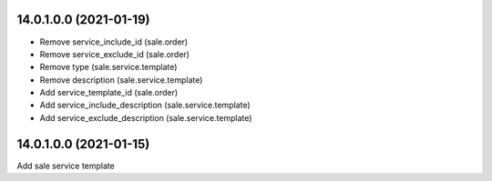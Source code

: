14.0.1.0.0 (2021-01-19)
~~~~~~~~~~~~~~~~~~~~~~~

* Remove service_include_id (sale.order)
* Remove service_exclude_id (sale.order)
* Remove type (sale.service.template)
* Remove description (sale.service.template)
* Add service_template_id (sale.order)
* Add service_include_description (sale.service.template)
* Add service_exclude_description (sale.service.template)

14.0.1.0.0 (2021-01-15)
~~~~~~~~~~~~~~~~~~~~~~~

Add sale service template
